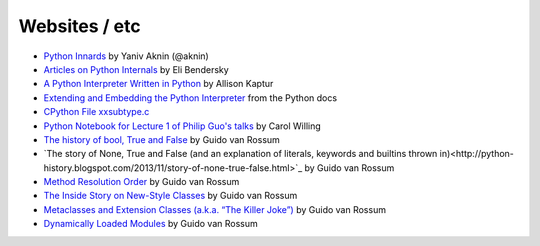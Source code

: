 ==============
Websites / etc
==============

* `Python Innards <http://tech.blog.aknin.name/category/my-projects/pythons-innards>`_ by Yaniv Aknin (@aknin)

* `Articles on Python Internals <http://eli.thegreenplace.net/tag/python-internals>`_ by Eli Bendersky

* `A Python Interpreter Written in Python <http://aosabook.org/en/500L/a-python-interpreter-written-in-python.html>`_ by Allison Kaptur

* `Extending and Embedding the Python Interpreter <https://docs.python.org/3/extending/index.html>`_ from the Python docs

* `CPython File xxsubtype.c <https://github.com/python/cpython/blob/master/Modules/xxsubtype.c>`_

* `Python Notebook for Lecture 1 of Philip Guo's talks <https://github.com/willingc/pyladies-cpython/blob/master/Notes%20on%20Lecture%201.ipynb>`_ by Carol Willing

* `The history of bool, True and False <http://python-history.blogspot.com/2013/11/the-history-of-bool-true-and-false.html>`_ by Guido van Rossum

* `The story of None, True and False (and an explanation of literals, keywords and builtins thrown in)<http://python-history.blogspot.com/2013/11/story-of-none-true-false.html>`_ by Guido van Rossum

* `Method Resolution Order <http://python-history.blogspot.com/2010/06/method-resolution-order.html>`_ by Guido van Rossum

* `The Inside Story on New-Style Classes <http://python-history.blogspot.com/2010/06/inside-story-on-new-style-classes.html>`_ by Guido van Rossum

* `Metaclasses and Extension Classes (a.k.a. “The Killer Joke”) <http://python-history.blogspot.com/2009/04/metaclasses-and-extension-classes-aka.html>`_ by Guido van Rossum

* `Dynamically Loaded Modules <http://python-history.blogspot.com/2009/03/dynamically-loaded-modules.html>`_ by Guido van Rossum
